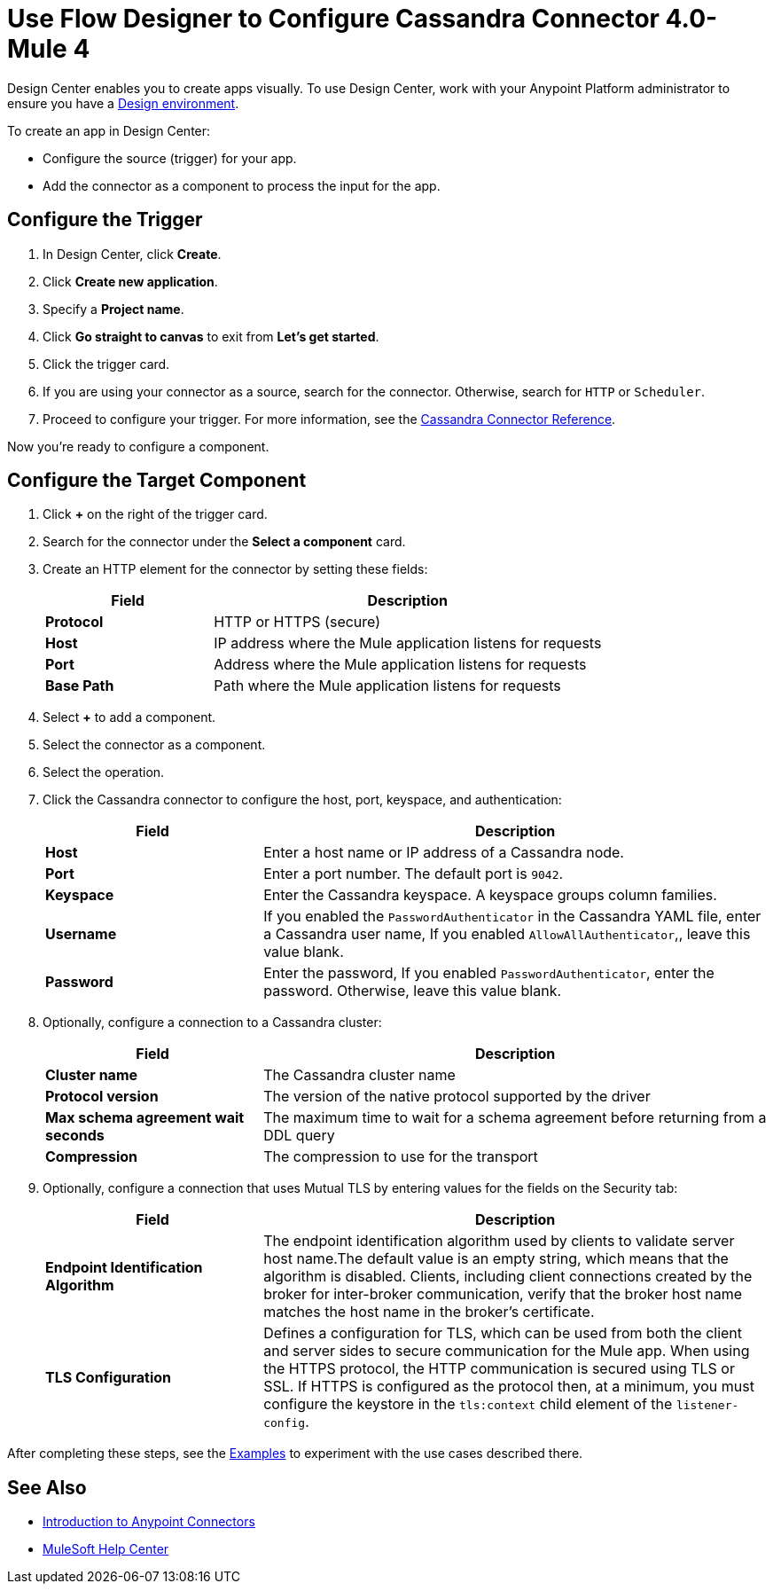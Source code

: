 = Use Flow Designer to Configure Cassandra Connector 4.0- Mule 4

Design Center enables you to create apps visually.
To use Design Center, work with your Anypoint Platform administrator to ensure you have a xref:access-management::environments.adoc#to-create-a-new-environment[Design environment].

To create an app in Design Center:

* Configure the source (trigger) for your app.
* Add the connector as a component to process the input for the app.

== Configure the Trigger

. In Design Center, click *Create*.
. Click *Create new application*.
. Specify a *Project name*.
. Click *Go straight to canvas* to exit from *Let's get started*.
. Click the trigger card.
. If you are using your connector as a source, search for the connector. Otherwise, search for `HTTP` or `Scheduler`.
. Proceed to configure your trigger. For more information, see the xref:cassandra-connector-reference.adoc[Cassandra Connector Reference].

Now you're ready to configure a component.

== Configure the Target Component

. Click *+* on the right of the trigger card.
. Search for the connector under the *Select a component* card.
. Create an HTTP element for the connector by setting these fields:
+
[%header,cols="30s,70a"]
|===
|Field |Description
|Protocol | HTTP or HTTPS (secure)
|Host| IP address where the Mule application listens for requests
|Port| Address where the Mule application listens for requests
|Base Path| Path where the Mule application listens for requests
|===
. Select *+* to add a component.
. Select the connector as a component.
. Select the operation.
. Click the Cassandra connector to configure the host, port, keyspace, and authentication:
+
[%header,cols="30s,70a"]
|===
|Field |Description
|Host | Enter a host name or IP address of a Cassandra node.
|Port | Enter a port number. The default port is `9042`.
|Keyspace | Enter the Cassandra keyspace. A keyspace groups column families.
|Username |  If you enabled the `PasswordAuthenticator` in the Cassandra YAML file, enter a Cassandra user name, If you enabled `AllowAllAuthenticator`,, leave this value blank.
|Password | Enter the password, If you enabled `PasswordAuthenticator`, enter the password. Otherwise, leave this value blank.
|===
+
. Optionally, configure a connection to a Cassandra cluster:
+
[%header,cols="30s,70a"]
|===
|Field |Description
|Cluster name | The Cassandra cluster name
|Protocol version | The version of the native protocol supported by the driver
|Max schema agreement wait seconds | The maximum time to wait for a schema agreement before returning from a DDL query
|Compression | The compression to use for the transport
|===
+
. Optionally, configure a connection that uses Mutual TLS by entering values for the fields on the Security tab:
+
[%header,cols="30s,70a"]
|===
|Field |Description
|Endpoint Identification Algorithm | The endpoint identification algorithm used by clients to validate server host name.The default value is an empty string, which means that the algorithm is disabled. Clients, including client connections created by the broker for inter-broker communication, verify that the broker host name matches the host name in the broker's certificate.
|TLS Configuration | Defines a configuration for TLS, which can be used from both the client and server sides to secure communication for the Mule app. When using the HTTPS protocol, the HTTP communication is secured using TLS or SSL. If HTTPS is configured as the protocol then, at a minimum, you must configure the keystore in the `tls:context` child element of the `listener-config`.
|===

After completing these steps, see the xref:cassandra-connector-examples.adoc[Examples] to experiment with the use cases described there.

== See Also

* xref:connectors::introduction/introduction-to-anypoint-connectors.adoc[Introduction to Anypoint Connectors]
* https://help.mulesoft.com[MuleSoft Help Center]
